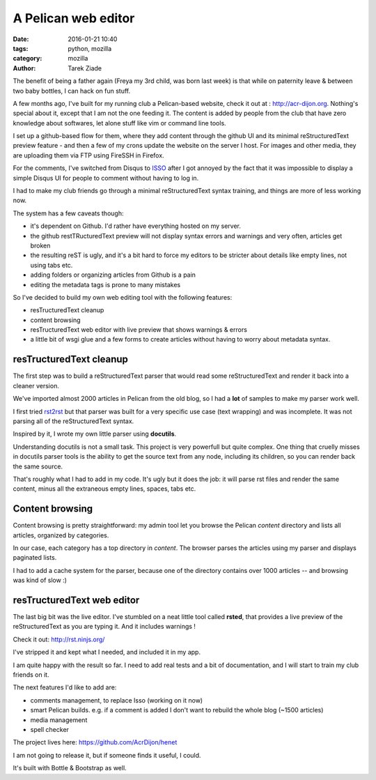 A Pelican web editor
####################

:date: 2016-01-21 10:40
:tags: python, mozilla
:category: mozilla
:author: Tarek Ziade


The benefit of being a father again (Freya my 3rd child, was born last week) is
that while on paternity leave & between two baby bottles, I can hack on fun stuff.

A few months ago, I've built for my running club a Pelican-based website, check it out
at : http://acr-dijon.org. Nothing's special about it, except that I am not
the one feeding it. The content is added by people from the club that have zero
knowledge about softwares, let alone stuff like vim or command line tools.

I set up a github-based flow for them, where they add content through the
github UI and its minimal reStructuredText preview feature - and then a few
of my crons update the website on the server I host.
For images and other media, they are uploading them via FTP using FireSSH in Firefox.

For the comments, I've switched from Disqus to `ISSO <https://posativ.org/isso/>`_
after I got annoyed by the fact that it was impossible to display a simple Disqus
UI for people to comment without having to log in.

I had to make my club friends go through a minimal
reStructuredText syntax training, and things are more of less working now.

The system has a few caveats though:

- it's dependent on Github. I'd rather have everything hosted on my server.
- the github restTRucturedText preview will not display syntax errors and warnings
  and very often, articles get broken
- the resulting reST is ugly, and it's a bit hard to force my editors to be stricter
  about details like empty lines, not using tabs etc.
- adding folders or organizing articles from Github is a pain
- editing the metadata tags is prone to many mistakes

So I've decided to build my own web editing tool with the following features:

- resTructuredText cleanup
- content browsing
- resTructuredText web editor with live preview that shows warnings & errors
- a little bit of wsgi glue and a few forms to create articles without
  having to worry about metadata syntax.


resTructuredText cleanup
========================

The first step was to build a reStructuredText parser that would read some
reStructuredText and render it back into a cleaner version.

We've imported almost 2000 articles in Pelican from the old blog, so I had
a **lot** of samples to make my parser work well.

I first tried `rst2rst <https://github.com/benoitbryon/rst2rst>`_ but that
parser was built for a very specific use case (text wrapping) and was
incomplete. It was not parsing all of the reStructuredText syntax.

Inspired by it, I wrote my own little parser using **docutils**.

Understanding docutils is not a small task. This project is very powerfull
but quite complex. One thing that cruelly misses in docutils parser tools
is the ability to get the source text from any node, including its children,
so you can render back the same source.

That's roughly what I had to add in my code. It's ugly but it does the job:
it will parse rst files and render the same content, minus all the extraneous
empty lines, spaces, tabs etc.


Content browsing
================

Content browsing is pretty straightforward: my admin tool let you browse
the Pelican *content* directory and lists all articles, organized by categories.

In our case, each category has a top directory in *content*. The browser
parses the articles using my parser and displays paginated lists.

I had to add a cache system for the parser, because one of the directory
contains over 1000 articles -- and browsing was kind of slow :)

.. image:: http://ziade.org/henet-browsing.png


resTructuredText web editor
===========================

The last big bit was the live editor. I've stumbled on a neat little tool
called **rsted**, that provides a live preview of the reStructuredText
as you are typing it. And it includes warnings !

Check it out: http://rst.ninjs.org/

I've stripped it and kept what I needed, and included it in my app.

.. image:: http://ziade.org/henet.png

I am quite happy with the result so far. I need to add real tests and
a bit of documentation, and I will start to train my club friends on it.

The next features I'd like to add are:

- comments management, to replace Isso (working on it now)
- smart Pelican builds. e.g. if a comment is added I don't want to rebuild the whole
  blog (~1500 articles)
- media management
- spell checker

The project lives here: https://github.com/AcrDijon/henet

I am not going to release it, but if someone finds it useful, I could.

It's built with Bottle & Bootstrap as well.
